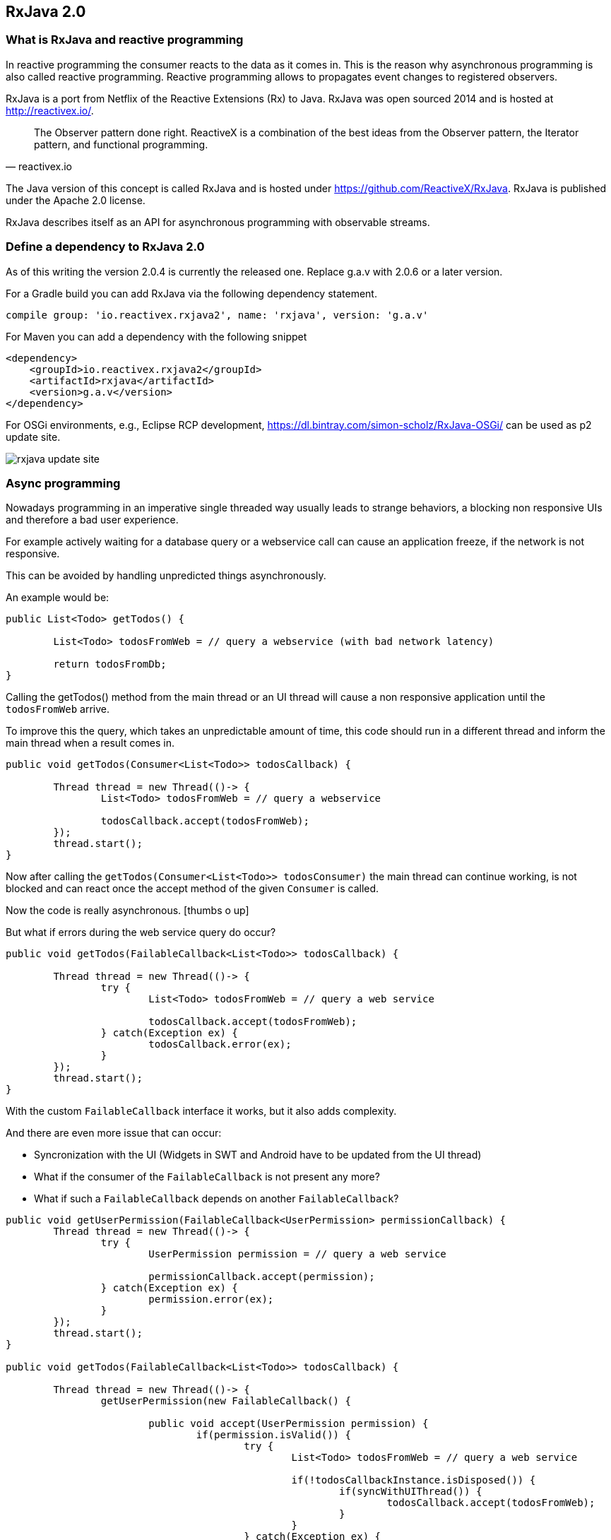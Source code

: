 == RxJava 2.0

=== What is RxJava and reactive programming

In reactive programming the consumer reacts to the data as it comes in.
This is the reason why asynchronous programming is also called reactive programming.
Reactive programming allows to propagates event changes to registered observers.

RxJava is a port from Netflix of the Reactive Extensions (Rx) to Java.
RxJava was open sourced 2014 and is hosted at http://reactivex.io/.

[quote, reactivex.io]
____
The Observer pattern done right.
ReactiveX is a combination of the best ideas from the Observer pattern, the Iterator pattern, and functional programming.
____

The Java version of this concept is called RxJava and is hosted under https://github.com/ReactiveX/RxJava.
RxJava is published under the Apache 2.0 license.

RxJava describes itself as an API for asynchronous programming with observable streams.

=== Define a dependency to RxJava 2.0

As of this writing the version 2.0.4 is currently the released one. 
Replace g.a.v with 2.0.6 or a later version.

For a Gradle build you can add RxJava via the following dependency statement.

[source, groovy]
----
compile group: 'io.reactivex.rxjava2', name: 'rxjava', version: 'g.a.v'
----

For Maven you can add a dependency with the following snippet

[source,xml]
----
<dependency>
    <groupId>io.reactivex.rxjava2</groupId>
    <artifactId>rxjava</artifactId>
    <version>g.a.v</version>
</dependency>
----

For OSGi environments, e.g., Eclipse RCP development, https://dl.bintray.com/simon-scholz/RxJava-OSGi/ can be used as p2 update site.

image::rxjava-update-site.png[] 

=== Async programming

Nowadays programming in an imperative single threaded way usually leads to strange behaviors, a blocking non responsive UIs and therefore a bad user experience.

For example actively waiting for a database query or a webservice call can cause an application freeze, if the network is not responsive.

This can be avoided by handling unpredicted things asynchronously. 

An example would be:

[source, java]
----
public List<Todo> getTodos() {
	
	List<Todo> todosFromWeb = // query a webservice (with bad network latency)
	
	return todosFromDb;
}
----

Calling the getTodos() method from the main thread or an UI thread will cause a non responsive application until the `todosFromWeb` arrive.

To improve this the query, which takes an unpredictable amount of time, this code should run in a different thread and inform the main thread when a result comes in.

[source, java]
----
public void getTodos(Consumer<List<Todo>> todosCallback) {

	Thread thread = new Thread(()-> {
		List<Todo> todosFromWeb = // query a webservice

		todosCallback.accept(todosFromWeb);
	});
	thread.start();
}
----

Now after calling the `getTodos(Consumer<List<Todo>> todosConsumer)` the main thread can continue working, is not blocked and can react once the accept method of the given `Consumer` is called.

Now the code is really asynchronous. icon:thumbs-o-up[]

But what if errors during the web service query do occur?

[source, java]
----
public void getTodos(FailableCallback<List<Todo>> todosCallback) {

	Thread thread = new Thread(()-> {
		try {
			List<Todo> todosFromWeb = // query a web service

			todosCallback.accept(todosFromWeb);
		} catch(Exception ex) {
			todosCallback.error(ex);
		}
	});
	thread.start();
}
----

With the custom `FailableCallback` interface it works, but it also adds complexity.

And there are even more issue that can occur:

* Syncronization with the UI (Widgets in SWT and Android have to be updated from the UI thread)
* What if the consumer of the `FailableCallback` is not present any more?
* What if such a `FailableCallback` depends on another `FailableCallback`?

[source, java]
----

public void getUserPermission(FailableCallback<UserPermission> permissionCallback) {
	Thread thread = new Thread(()-> {
		try {
			UserPermission permission = // query a web service

			permissionCallback.accept(permission);
		} catch(Exception ex) {
			permission.error(ex);
		}
	});
	thread.start();
}

public void getTodos(FailableCallback<List<Todo>> todosCallback) {

	Thread thread = new Thread(()-> {
		getUserPermission(new FailableCallback() {

			public void accept(UserPermission permission) {
				if(permission.isValid()) {
					try {
						List<Todo> todosFromWeb = // query a web service

						if(!todosCallbackInstance.isDisposed()) {
							if(syncWithUIThread()) {
								todosCallback.accept(todosFromWeb);
							}
						}
					} catch(Exception ex) {
						if(!todosCallbackInstance.isDisposed()) {
							if(syncWithUIThread()) {
								todosCallback.error(ex);
							}
						}
					}
				}
			}
			
			public void error(Exception ex) {
				// Oh no!
			}
		});
	});
	thread.start();
}
----


This is really bad coding and it could get worse and should only show one example what can be addressed with ReactiveX. These problems are often considered as _callback hell_.

